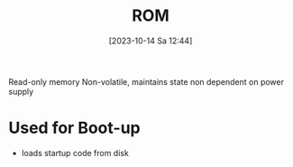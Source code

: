 :PROPERTIES:
:ID:       79edffa4-b49a-468b-a27f-e19153c6a69d
:END:
#+title: ROM
#+date: [2023-10-14 Sa 12:44]
#+startup: overview

Read-only memory
Non-volatile, maintains state
non dependent on power supply
* Used for Boot-up
- loads startup code from disk
